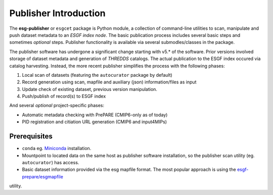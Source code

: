 Publisher Introduction
======================

The **esg-publisher** or ``esgcet`` package is Python module, a collection of command-line utilities to scan, manipulate and push dataset metadata to an *ESGF index node*.  The basic publication process includes several basic steps and sometimes `optional` steps. Publisher functionality is available via several submodles/classes in the package. 


The publisher software has undergone a significant change starting with v5.* of the software.  Prior versions involved storage of dataset metadata and generation of `THREDDS` catalogs.   The actual publication to the ESGF index occured via catalog harvesting.  Instead, the more recent publisher simplifies the process with the following phases:

#. Local scan of datasets (featuring the ``autocurator`` package by default)
#. Record generation using scan, mapfile and auxiliary (json) information/files as input
#. Update check of existing dataset, previous version manipulation.
#. Push/publish of record(s) to ESGF index

And several `optional` project-specific phases:

* Automatic metadata checking with PrePARE (CMIP6-only as of today)
* PID registration and citiation URL generation (CMIP6 and input4MIPs)
 
Prerequisites
-------------

* ``conda`` eg. `Miniconda <https://docs.conda.io/en/latest/miniconda.html>`_  installation.
* Mountpoint to located data on the same host as publisher software installation, so the publisher scan utility (eg. ``autocurator``) has access.
* Basic dataset information provided via the esg mapfile format.   The most popular approach is using the `esgf-prepare/esgmapfile <https://esgf.github.io/esgf-prepare/>`_ 
utility.
